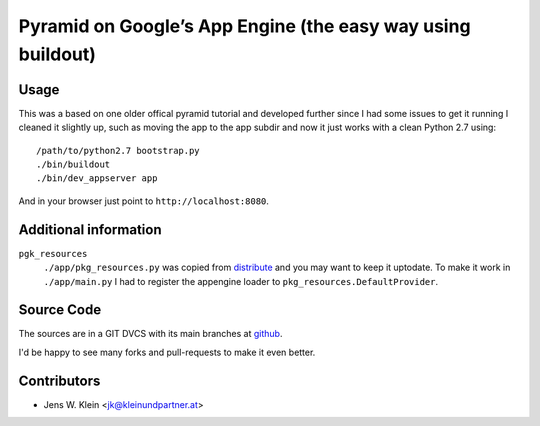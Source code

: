 ============================================================
Pyramid on Google’s App Engine (the easy way using buildout)
============================================================

Usage
=====

This was a based on one older offical pyramid tutorial and developed further
since I had some issues to get it running I cleaned it slightly up, such as
moving the app to the app subdir and now it just works with a clean
Python 2.7 using::
	
    /path/to/python2.7 bootstrap.py
    ./bin/buildout
    ./bin/dev_appserver app

And in your browser just point to ``http://localhost:8080``.

Additional information
======================

``pgk_resources``
    ``./app/pkg_resources.py`` was copied from `distribute <http://packages.python.org/distribute/>`_
    and you may want to keep it uptodate. To make it work in ``./app/main.py``
    I had to register the appengine loader to ``pkg_resources.DefaultProvider``.

Source Code
===========

The sources are in a GIT DVCS with its main branches at
`github <http://github.com/jensens/pyramid-gae-tutorial>`_.

I'd be happy to see many forks and pull-requests to make it even better.

Contributors
============

- Jens W. Klein <jk@kleinundpartner.at>

